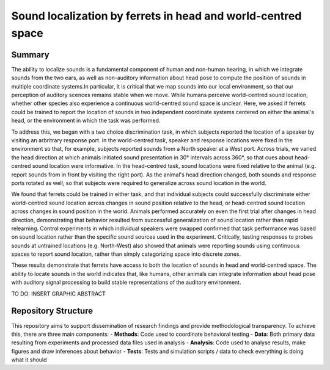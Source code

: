 ===============================================================
Sound localization by ferrets in head and world-centred space
===============================================================

--------
Summary
--------

The ability to localize sounds is a fundamental component of human and non-human hearing, in which we integrate sounds from the two ears, as well as non-auditory information about head pose to compute the position of sounds in multiple coordinate systems.In particular, it is critical that we map sounds into our local environment, so that our perception of auditory scences remains stable when we move. While humans perceive world-centred sound location, whether other species also experience a continuous world-centred sound space is unclear. Here, we asked if ferrets could be trained to report the location of sounds in two independent coordinate systems centered on either the animal's head, or the environment in which the task was performed.

To address this, we began with a two choice discrimination task, in which subjects reported the location of a speaker by visiting an arbritrary response port. In the world-centred task, speaker and response locations were fixed in the environment so that, for example, subjects reported sounds from a North speaker at a West port. Across trials, we varied the head direction at which animals initiated sound presentation in 30° intervals across 360°, so that cues about head-centred sound location were informative. In the head-centred task, sound locations were fixed relative to the animal (e.g. report sounds from in front by visiting the right port). As the animal's head direction changed, both sounds and response ports rotated as well, so that subjects were required to generalize across sound location in the world. 

We found that ferrets could be trained in either task, and that individual subjects could successfully discriminate either world-centred sound location across changes in sound position relative to the head, or head-centred sound location across changes in sound position in the world. Animals performed accurately on even the first trial after changes in head direction, demonstrating that behavior resulted from successful generalization of sound location rather than rapid relearning. Control experiments in which individual speakers were swapped confirmed that task performance was based on sound location rather than the specific sound sources used in the experiment. Critically, testing responses to probes sounds at untrained locations (e.g. North-West) also showed that animals were reporting sounds using continuous spaces to report sound location, rather than simply categorizing space into discrete zones.

These results demonstrate that ferrets have access to both the location of sounds in head and world-centred space. The ability to locate sounds in the world indicates that, like humans, other animals can integrate information about head pose with auditory signal processing to build stable representations of the auditory environment. 


TO DO: INSERT GRAPHIC ABSTRACT


------------------------
Repository Structure
------------------------

This repository aims to support dissemination of research findings and provide methodological transparency. To achieve this, there are three main components:
- **Methods**: Code used to coordinate behavioral testing
- **Data**: Both primary data resulting from experiments and processed data files used in analysis
- **Analysis**: Code used to analyse results, make figures and draw inferences about behavior
- **Tests**: Tests and simulation scripts / data to check everything is doing what it should



